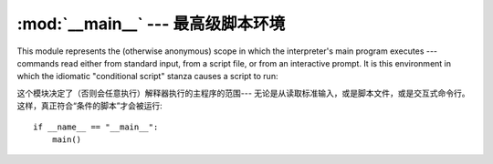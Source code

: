 
:mod:`__main__` --- 最高级脚本环境
================================================

.. module:: __main__
   :synopsis: The environment where the top-level script is run.


This module represents the (otherwise anonymous) scope in which the
interpreter's main program executes --- commands read either from standard
input, from a script file, or from an interactive prompt.  It is this
environment in which the idiomatic "conditional script" stanza causes a script
to run::

这个模块决定了（否则会任意执行）解释器执行的主程序的范围---
无论是从读取标准输入，或是脚本文件，或是交互式命令行。
这样，真正符合“条件的脚本”才会被运行::

   if __name__ == "__main__":
       main()

